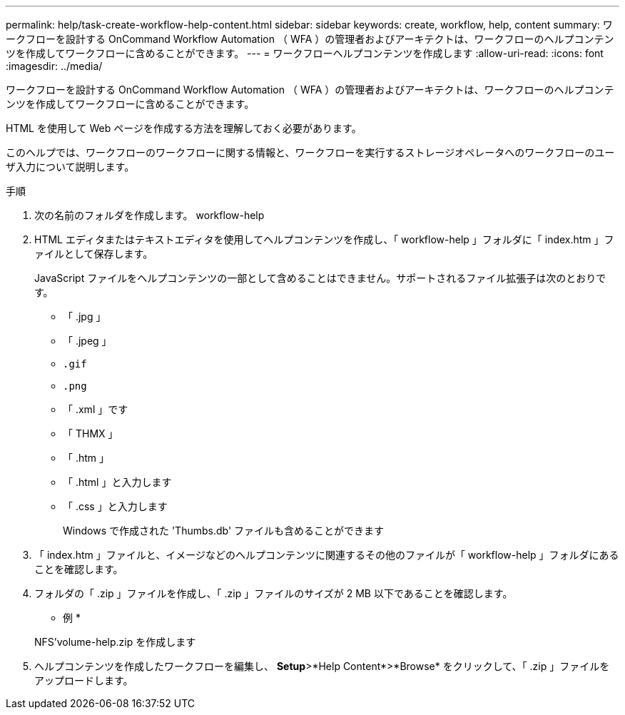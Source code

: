 ---
permalink: help/task-create-workflow-help-content.html 
sidebar: sidebar 
keywords: create, workflow, help, content 
summary: ワークフローを設計する OnCommand Workflow Automation （ WFA ）の管理者およびアーキテクトは、ワークフローのヘルプコンテンツを作成してワークフローに含めることができます。 
---
= ワークフローヘルプコンテンツを作成します
:allow-uri-read: 
:icons: font
:imagesdir: ../media/


[role="lead"]
ワークフローを設計する OnCommand Workflow Automation （ WFA ）の管理者およびアーキテクトは、ワークフローのヘルプコンテンツを作成してワークフローに含めることができます。

HTML を使用して Web ページを作成する方法を理解しておく必要があります。

このヘルプでは、ワークフローのワークフローに関する情報と、ワークフローを実行するストレージオペレータへのワークフローのユーザ入力について説明します。

.手順
. 次の名前のフォルダを作成します。 workflow-help
. HTML エディタまたはテキストエディタを使用してヘルプコンテンツを作成し、「 workflow-help 」フォルダに「 index.htm 」ファイルとして保存します。
+
JavaScript ファイルをヘルプコンテンツの一部として含めることはできません。サポートされるファイル拡張子は次のとおりです。

+
** 「 .jpg 」
** 「 .jpeg 」
** `.gif`
** `.png`
** 「 .xml 」です
** 「 THMX 」
** 「 .htm 」
** 「 .html 」と入力します
** 「 .css 」と入力します
+
Windows で作成された 'Thumbs.db' ファイルも含めることができます



. 「 index.htm 」ファイルと、イメージなどのヘルプコンテンツに関連するその他のファイルが「 workflow-help 」フォルダにあることを確認します。
. フォルダの「 .zip 」ファイルを作成し、「 .zip 」ファイルのサイズが 2 MB 以下であることを確認します。
+
* 例 *

+
NFS'volume-help.zip を作成します

. ヘルプコンテンツを作成したワークフローを編集し、 *Setup*>*Help Content*>*Browse* をクリックして、「 .zip 」ファイルをアップロードします。


